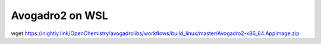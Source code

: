 Avogadro2 on WSL 
================

wget https://nightly.link/OpenChemistry/avogadrolibs/workflows/build_linux/master/Avogadro2-x86_64.AppImage.zip



